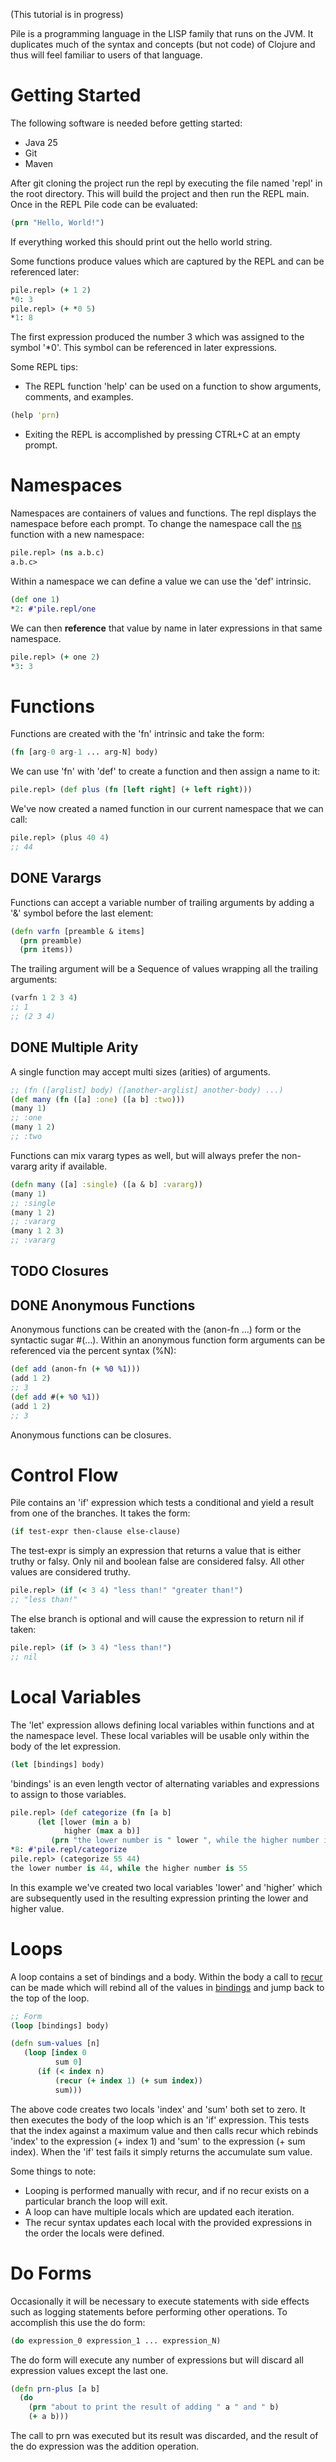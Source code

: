 #+OPTIONS: toc:nil
(This tutorial is in progress)

Pile is a programming language in the LISP family that runs on the JVM. It duplicates much of the syntax and concepts (but not code) of Clojure and thus will feel familiar to users of that language. 

#+Toc: headlines 2

* Getting Started

The following software is needed before getting started:

- Java 25
- Git
- Maven

After git cloning the project run the repl by executing the file named 'repl' in the root directory. This will build the project and then run the REPL main. Once in the REPL Pile code can be evaluated:

#+begin_src clojure :eval no
(prn "Hello, World!")
#+end_src

If everything worked this should print out the hello world string.

Some functions produce values which are captured by the REPL and can be referenced later:

#+begin_src clojure :eval no
pile.repl> (+ 1 2)
*0: 3
pile.repl> (+ *0 5)
*1: 8
#+end_src

The first expression produced the number 3 which was assigned to the symbol '*0'. This symbol can be referenced in later expressions.

Some REPL tips:
- The REPL function 'help' can be used on a function to show arguments, comments, and examples.

#+begin_src clojure :eval no
(help 'prn)
#+end_src

- Exiting the REPL is accomplished by pressing CTRL+C at an empty prompt.

* Namespaces

Namespaces are containers of values and functions. The repl displays the namespace before each prompt. To change the namespace call the _ns_ function with a new namespace:

#+begin_src clojure :eval no
pile.repl> (ns a.b.c)
a.b.c>
#+end_src

Within a namespace we can define a value we can use the 'def' intrinsic.

#+begin_src clojure :eval no
(def one 1)
*2: #'pile.repl/one
#+end_src

We can then *reference* that value by name in later expressions in that same namespace.

#+begin_src clojure :eval no
pile.repl> (+ one 2)
*3: 3
#+end_src

* Functions

Functions are created with the 'fn' intrinsic and take the form:

#+begin_src clojure :eval no
(fn [arg-0 arg-1 ... arg-N] body)
#+end_src

We can use 'fn' with 'def' to create a function and then assign a name to it:

#+begin_src clojure :eval no
pile.repl> (def plus (fn [left right] (+ left right)))
#+end_src

We've now created a named function in our current namespace that we can call:

#+begin_src clojure :eval no
pile.repl> (plus 40 4)
;; 44
#+end_src

** DONE Varargs

Functions can accept a variable number of trailing arguments by adding a '&' symbol before the last element:

#+begin_src clojure :eval no
(defn varfn [preamble & items] 
  (prn preamble)
  (prn items)) 
#+end_src

The trailing argument will be a Sequence of values wrapping all the trailing arguments:

#+begin_src clojure :eval no
(varfn 1 2 3 4)
;; 1
;; (2 3 4)
#+end_src

** DONE Multiple Arity

A single function may accept multi sizes (arities) of arguments.

#+begin_src clojure :eval no
;; (fn ([arglist] body) ([another-arglist] another-body) ...)
(def many (fn ([a] :one) ([a b] :two)))
(many 1)
;; :one
(many 1 2)
;; :two
#+end_src

Functions can mix vararg types as well, but will always prefer the non-vararg arity if available.

#+begin_src clojure :eval no
(defn many ([a] :single) ([a & b] :vararg))
(many 1)
;; :single
(many 1 2)
;; :vararg
(many 1 2 3)
;; :vararg
#+end_src

** TODO Closures
** DONE Anonymous Functions

Anonymous functions can be created with the (anon-fn ...) form or the syntactic sugar #(...). Within an anonymous function form arguments can be referenced via the percent syntax (%N):

#+begin_src clojure :eval no
(def add (anon-fn (+ %0 %1)))
(add 1 2)
;; 3
(def add #(+ %0 %1))
(add 1 2)
;; 3
#+end_src

Anonymous functions can be closures. 

* Control Flow

Pile contains an 'if' expression which tests a conditional and yield a result from one of the branches. It takes the form:

#+begin_src clojure :eval no
(if test-expr then-clause else-clause)
#+end_src

The test-expr is simply an expression that returns a value that is either truthy or falsy. Only nil and boolean false are considered falsy. All other values are considered truthy.

#+begin_src clojure :eval no
pile.repl> (if (< 3 4) "less than!" "greater than!")
;; "less than!"
#+end_src

The else branch is optional and will cause the expression to return nil if taken:

#+begin_src clojure :eval no
pile.repl> (if (> 3 4) "less than!")
;; nil
#+end_src

* Local Variables

The 'let' expression allows defining local variables within functions and at the namespace level. These local variables will be usable only within the body of the let expression. 

#+begin_src clojure :eval no
(let [bindings] body)
#+end_src

'bindings' is an even length vector of alternating variables and expressions to assign to those variables.

#+begin_src clojure :eval no
pile.repl> (def categorize (fn [a b] 
      (let [lower (min a b)
            higher (max a b)]
         (prn "the lower number is " lower ", while the higher number is " higher))))
*8: #'pile.repl/categorize
pile.repl> (categorize 55 44)
the lower number is 44, while the higher number is 55
#+end_src

In this example we've created two local variables 'lower' and 'higher' which are subsequently used in the resulting expression printing the lower and higher value.

* Loops

A loop contains a set of bindings and a body. Within the body a call to _recur_ can be made which will rebind all of the values in _bindings_ and jump back to the top of the loop.

#+begin_src clojure :eval no
;; Form
(loop [bindings] body)
#+end_src

#+begin_src clojure :eval no
(defn sum-values [n]
   (loop [index 0
          sum 0] 
      (if (< index n)
          (recur (+ index 1) (+ sum index))
          sum)))
#+end_src

The above code creates two locals 'index' and 'sum' both set to zero. It then executes the body of the loop which is an 'if' expression. This tests that the index against a maximum value and then calls recur which rebinds 'index' to the expression (+ index 1) and 'sum' to the expression (+ sum index). When the 'if' test fails it simply returns the accumulate sum value.

Some things to note:
- Looping is performed manually with recur, and if no recur exists on a particular branch the loop will exit.
- A loop can have multiple locals which are updated each iteration.
- The recur syntax updates each local with the provided expressions in the order the locals were defined.
* Do Forms

Occasionally it will be necessary to execute statements with side effects such as logging statements before performing other operations. To accomplish this use the do form:

#+begin_src clojure :eval no
(do expression_0 expression_1 ... expression_N)
#+end_src

The do form will execute any number of expressions but will discard all expression values except the last one.

#+begin_src clojure :eval no
(defn prn-plus [a b]
  (do 
    (prn "about to print the result of adding " a " and " b)
    (+ a b)))
#+end_src

The call to prn was executed but its result was discarded, and the result of the do expression was the addition operation.

* TODO Collections

Pile contains implementations of persistent collections along with literal syntax to construct each collection. Persistent collections are immutable and updates to the collection all return a new collection with the operation reflected in the new structure.

** List

A persistent linked list with a size. 

Create persistent list using the varargs list function or the syntactic sugar '

#+begin_src clojure :eval no
(def alist (list 1 2 3))
(= 1 (first alist))
(def blist '(1 2 3))
(= alist blist)
;; true
#+end_src

Lists can also be created by calling conj (short for conjoin) which yields a new list with the new item prepended to the front of the list:

#+begin_src clojure :eval no
pile.repl> (conj '(2 3 4) 1)
;; (1 2 3 4)
pile.repl> (conj nil 0)
;; (0)
#+end_src

Access to the list items is accomplished via first/next:

#+begin_src clojure :eval no
pile.repl> (def alist (list 1 2 3))
*0: #'pile.repl/alist
;; Returns the first element, or nil if the list is empty
pile.repl> (first alist)
*1: 1
;; Returns all but the first item as a sequence
pile.repl> (next alist)
*2: (2 3)
;; Returns the number of elements in the list
pile.repl> (count alist)
*3: 3
;; Returns the nth element in the list, or nil if the index is out of range.
pile.repl> (nth alist 2)
*4: 3
#+end_src

** Vector

Implemented with an tree of arrays. 

Create persistent vectors using the varargs vector function or as a literal with square brackets.

#+begin_src clojure :eval no
pile.repl> (def avec [1 2 3])
*0: #'pile.repl/avec
pile.repl> (def bvec (vector 1 2 3))
*1: #'pile.repl/bvec
pile.repl> (= avec bvec)
*2: true
#+end_src

Vectors can also be created by conjoining elements, however the elements will be added to the end of the collection:

#+begin_src clojure :eval no
pile.repl> (conj [1 2 3] 4)
*0: [1 2 3 4]
#+end_src

Vectors have the same access functions as lists: first/next/count/nth.

** Map

Implemented with a hash array mapped trie with bitfield compression. 

Create maps using the hash-map function or as a literal with curly brackets {}

#+begin_src clojure :eval no
(def amap {:a :b})
(def bmap (hash-map :a :b))
(= amap bmap)
;; true
#+end_src

New elements can be included in the map by either conj'ing a pair or calling assoc with a new key and value.

#+begin_src clojure :eval no
(conj {:a :b :c :d} [:a :z])
;; {:a :z :c :d}
(assoc {:a :b :c :d} :a :z)
;; {:a :z :c :d}
#+end_src

Elements can be accessed from the map using the (get) function.

#+begin_src clojure :eval no
(def amap {:a :b})
(get amap :a)
;; :b
(get amap :z)
;; nil
(get amap :z :if-missing)
;; :if-missing
(contains? amap :a)
;; true
(contains? amap :z)
;; false
#+end_src

** Set

Create sets using the hash-set function or as a literal with a hash and curly brackets #{}

#+begin_src clojure :eval no
(def aset #{1 4 :abcd "pop"})
(def bset (hash-set 1 4 :abcd "pop" ))
(= aset bset)
;; true
#+end_src

Testing set inclusion is accomplished with the same (contains?) function, which returns a boolean indicating if the item was in the set.

#+begin_src clojure :eval no
(def aset #{1 4 :abcd "pop"})
(contains? aset 4)
;; true
(contains? aset "ma")
;; false

#+end_src

** TODO SortedMap

** TODO SortedSet

** TODO Queue
* DONE Sequences

Sequences form the basis for many operations in the language. Sequences in Pile are persistent and lazy computed.

Sequences are created by calling the (seq _source_) function. Sequences can be created from collections, streams or a combination of operations.

Core Sequence functions: 
#+begin_src clojure :eval no
;; Creates a sequence
(seq source)

;; Returns the first element of the sequence, or nil if empty.
(first sequence) 

;; Returns a new sequence with the elements after the first element or nil if that sequence would be empty.
(next sequence) 

;; Returns the nth element in the sequence or nil if the index is greater than the number of elements left.
(nth sequence index) 
#+end_src

Similar to collections, conjoining an element to a sequence creates a new sequence with that element as its head.

#+begin_src clojure :eval no
(def s (seq [1 2 3]))
(conj s 0)
;; (0 1 2 3)
#+end_src

** DONE Destructuring

Pile supports both sequential and associative destructuring in multiple forms. Destructuring is simply a succint syntax to unpack a data structure and assign elements to local variables in a method.

*** Sequential Destructuring

Sequential Destructuring can be accomplished by providing a vector of symbols to be bound in place of a single symbol:

#+begin_src clojure :eval no
(def s (seq [1 2 3]))
;; The following methods are equivalent
(defn print-all [sequence]
   (let [first-item (nth sequence 0)
         second-item (nth sequence 1)
         third-item (nth sequence 2)]
     (prn "first item: " first-item)
     (prn "second item: " second-item)
     (prn "third item: " third-item)))
;; 
(defn print-all-dest [[first-item second-item third-item]]
     (prn "first item: " first-item)
     (prn "second item: " second-item)
     (prn "third item: " third-item))

#+end_src

Notice instead of a single method argument 'sequence' we now have a vector of 3 items. The compiler will create a sequence from the provided first method argument and then assign the first/second/third item drawn from that sequence to the respective variables.

This syntax can be used in multiple forms:
- method arguments
- let bindings
- loop bindings

*** Associative Destructuring

Associative Destructuring is like the sequential variant but instead can extract values out of an associative structure like a map.

#+begin_src clojure :eval no
(def mapping {:a 12 :foo "bar"})
;; The following methods are equivalent
(defn print-all [mapping]
   (let [a-item (get mapping :a)
         foo-item (get mapping :foo)]
     (prn "a item: " a-item)
     (prn "foo item: " foo-item)))
;; 
(defn print-all-dest [{a-item :a foo-item :foo]}]
     (prn "a item: " a-item)
     (prn "foo item: " foo-item))

#+end_src

The syntax is a map of symbols to keys in the map. The symbols will be bound to the value of the associated key in the map.

*** Advanced Destructuring

Both forms of this destructuring can be arbitrarly nested and can be mixed:

#+begin_src clojure :eval no
(defn print-details [[{[first-name last-name] :name age :age} car-type]]
   (prn "Firstname: " first-name)
   (prn "Lastname: " last-name)
   (prn "Age: " age)
   (prn "Car type: " car-type))

(print-details [{:name ["John" "Doe"] :age 50} :mustang])

#+end_src

We're sequentially destructuring the single method argument which is a vector into two parts. The first element we associatively destructure expecting keys :name and :age in the map. For the value of :name key we sequentially destructure it assigning the result to the variables first-name and last-name. The value of the :age key is assigned to 'age'. Back at the top level the second element of the vector is assigned to the car-type variable.

* TODO Streams

Pile supports stateful, lazy transformation streams. These operations take a source, a set of transformations and a terminal operation.

#+begin_src clojure :eval no
(stream (range 10) (filter #(> % 5)) (map #(* % 3)) (into []))
;; [18 21 24 27]
#+end_src

We've created a stream from the sequence produced by (range 10) filtered it and collected the results in vector. 

There are no special Pile types that define intermediate/terminal functions. Intermediate functions are simply functions which return a function which accepts a single parameter of a java.util.stream.Stream and returns a java.util.stream.Stream. Terminal functions also create a function which take in a Stream but produce a single value. They can be thought of as any function which matches the following type:

#+begin_src java :eval no
public Function<Stream, Stream> intermediateFunction(...)
public Function<Stream, Object> terminalFunction(...)
#+end_src

Since the implementation uses actual streams they interoperate with Java produced streams easily.

Intermediate Operators: map, filter, reduce, mapcat, take, take-while, drop, drop-while, interpose, enumerate

Terminal Operators: any?, all?, into, foreach, sorted, joining

* TODO Math
* DONE Error Handling

** DONE try/catch

Exceptions are handled by a try/catch form:

#+begin_src clojure :eval no
(try
  (expression-to-run)
  (catch ExceptionType e (handler-expression))
  (finally (finally-expression)))
#+end_src

The result of executing this block could be:
- The result of the expression-to-run
- The result of the handler expression of one of the catch blocks (if the expression-to-run threw an exception)
- A propagated exception if the thrown exception was uncaught or one was rethrown in a catch block.

#+begin_src clojure :eval no
(def div (fn [a b]
  (try
    (/ a b)
    (catch java.lang.ArithmeticException e :divide-error)
    (finally (prn "finally block")))))
#+end_src

#+begin_src clojure :eval no
pile.repl> (div 10 2)
finally block
*4: 5
pile.repl> (div 1 0)
finally block
*5: :divide-error
#+end_src

There can be any number of catch expressions. The finally expression is executed but its result is discarded (ie. it is typically just used for a side-effect such as logging or resource cleanup).

** Conditions (beta)

There is preliminary support for a condition system.

#+begin_src clojure :eval no
;; Similar example in the common lisp wiki
(defn recip [v]
  (restart-case 
    (if (= v 0)
    	(error :on-zero)
    	(/ 1.0 v))
    (:return-zero [] 0)
    (:return-value [r] r)
    (:recalc-using [r] (recip r))))

(handler-bind [:on-zero ([] (invoke-restart :return-zero))]
	(recip 5)) 
;; .2   
	
(handler-bind [:on-zero ([] (invoke-restart :return-zero))]
	(recip 0))
;; 0
		
(handler-bind [:on-zero ([] (invoke-restart :return-value 44))]
	(recip 0)) 
;; 44

#+end_src

Condition functions:

#+begin_src clojure :eval no
;; This function wraps a body expression which it runs. The case statements labels are keywords, which can be individually referenced from an invoke-restart function, along with an argument list and body.
(restart-case body & case-statements)


;; This function triggers a lookup for bound handler functions (via handler-bind) of the same keyword type. This can also pass arguments to the bound handler function.
(error error-type & error-args)

;; Binds named handler functions which can be targeted from an error function. Handler names are keywords and can shadow earlier bound handlers.
(handler-bind bindings & body)

;; This function transfers control to a non-local named restart case and is typically called from within a bound handler function.
(invoke-restart restart-case-name & args)
#+end_src

* Pattern Matching

** case

Pattern matching on constants can be made with the case expression. This is similar to a switch statement in Java.

#+begin_src clojure :eval no
(defn c [a] 
    (case a 
          :one "one" 
          2 "two" 
          :other))
#+end_src

Case expressions take:
- an expression to test
- pairs of constant/expressions to match against and run
- (optionally) a single final expression if none match.

#+begin_src clojure :eval no
pile.repl> (c 5)
*9: :other
pile.repl> (c 2)
*10: "two"
pile.repl> (c :one)
*11: "one"
#+end_src

If no single final expression is present and the case statement doesn't match then the statement will throw an IllegalArgumentException.

** cond

For a more general matching method cond can be used which uses predicates to match instead of constants. 

#+begin_src clojure :eval no
(defn c [a] (cond (= a 12) "Is 12" 
                  (string? a) "A String instead" 
                  :else "None of these things"))
#+end_src

Each predicate is evaluated in order and the first truthy result will cause the case to return the associated expression.

#+begin_src clojure :eval no
*12: #'pile.repl/c
pile.repl> (c "some string")
*13: "A String instead"
pile.repl> (c 55)
*14: "None of these things"
pile.repl> (c 12)
*15: "Is 12"
#+end_src

By convention, an :else is used as a default/catch-all last expression since the keyword is always truthy (as is any expression that is not nil or false).

* TODO Polymorphism

** TODO Generic Methods

Pile supports type-based multiple dispatch via generic functions.

Generic functions are defined with 'defgeneric', and typed implementations with 'defimpl'. 

#+begin_src clojure :eval no
(defgeneric write-to [sink src])
(defimpl write-to [^PrintWriter sink ^String src] (.write sink src) (.flush sink))
(def pw (PrintWriter. System/-out))
(write-to pw "output")
;; "output"
#+end_src

Single dispatch variants can be inline specialized at a type definition (deftype) by adding :specialize within the definition followed by any number of specialized method implementations:

#+begin_src clojure :eval no
(defgeneric tostr [t])
(deftype Stringable [s] 
	:specialize 
	(tostr [this] s))
(def s (Stringable. "1234"))
(tostr s)
;; "1234"
#+end_src

** DONE Multimethods

Pile supports arbitrary multiple dispatch via multimethods. Use defmulti/defmethod to create/update multimethods.

#+begin_src clojure :eval no
(defmulti getl (fn* [x] (get x :type)))
(defmethod getl :a [x] "a")
(defmethod getl :b [x] "b")
(defmethod getl :default [x] "default")

(= "a" (getl {:type :a}))
(= "b" (getl {:type :b}))
(= :default (getl {:type "idk"}))
#+end_src

Multimethods can use custom hierarchies if the keying function produces keywords. 

*** TODO Hierarchies

* TODO Macros
* TODO Java Interop

** TODO Dot Operator

Pile also supports the dot operator '.' with the same syntax as Clojure.

** DONE First-class Java Functions 

Integer::valueOf is syntactic sugar that creates a first-class that calls the named function of the provided type. This means java methods can exist as first class functions:

#+begin_src clojure :eval no
(Integer::valueOf "12") // 12
(map Number::longValue [1 2.2]) // (1L 2L)
#+end_src

The generated function can call any arity/type of the named method although typically it is going to be a single method target. This syntax can call either static or instance methods, however all named variants must be all static or all instance methods (eg. Integer::toString would fail because there are both instance and static methods of Integer named 'toString'). Under the hood that syntax is converted to a call to (java-method Integer "valueOf"). Constructors can be called using this syntax by using the method named 'new' similar to how Java method references work.

This function can be used in all the ways a function can:

#+begin_src clojure :eval no
;; record Person(String fname, String lname, int age) {}
(def info ["John" "H" 36])
(apply Person::new info) ;; Person(John, H, 36)

(def johns-only (partial Person::new "John"))
(johns-only "Smith" 44) ;; Person(John, Smith, 44)
#+end_src

** DONE Type Creation

Pile has several methods of creating types that extend base classes and/or implement interfaces.

*** DONE deftype

The deftype form defines a named class implementing statically known supertype & interfaces with no closed over values. This form has several parts:
- Type Name
- Type Constructor arguments
- Implemented supertype (0 or 1) and/or interfaces (0 to many)
  If the supertype is specified it *must* be followed by a vector of constructor arguments.
- Method definitions

#+begin_src clojure :eval no
;; Template
(deftype TypeName [type constructor arguments]
         Supertype [supertype constructor arguments]
         Interface0
         (ifacefn [this] ...)
         Interface1
         (otherfn [this a b] ...))

#+end_src


An empty iterator:
#+begin_src clojure :eval no
(deftype EmptyIter [] 
         java.util.Iterator 
         (hasNext [this] false) 
         (next [this] (throw (java.util.NoSuchElementException.))))
#+end_src

A point in time which takes in an instant to return each invocation of instant:
#+begin_src clojure :eval no
(deftype PointInTime [inst] 
         java.time.InstantSource (instant [this] inst))
(def p (PointInTime. (java.time.Instant/now)))
(.instant p)

#+end_src

Varargs methods are supported for implementation:
#+begin_src clojure :eval no
;; public interface VariadicInterface { public String call(int num, String... strs); }
(deftype VarIntf []
    VariadicInterface
    (call [this num & strs] (apply str num strs)))
(. vi call 123 "a" "b" "c") ;; "123abc"
#+end_src

The vararg parameter ('strs' in the example above) may be treated like a sequence.

_Notes_

The order of the super-type/interface-types with the method definitions is not semantically relevant and can be in any order (with the exception that the supertype constructor arguments must follow the supertype itself) eg.
#+begin_src clojure :eval no
(deftype T []
         Interface0
         Interface1
         (interface0-method [this] ...)
         Supertype [a b c]
         (interface1-method [this] ...))
#+end_src

While this is allowed it is preferred if the types precede their associated method definitions.

*** DONE anon-cls

The anon-cls form creates an anonymous instance implementing statically known supertype & interfaces and allows closed over values.
#+begin_src clojure :eval no
(defn source []
      (let [inst (Instant/now)]
          (anon-cls java.time.InstantSource (instant [this] inst))))
#+end_src

*** DONE proxy

The proxy method creates an anonymous instance with dynamic interfaces and dynamically created method implementations. This method takes in a vector of interfaces to implement and a map from method name to either a function or a list of functions.

#+begin_src clojure :eval no
(def p (proxy [java.time.InstantSource] {"instant" (fn [this] (java.time.Instant/now))}))
(.instant p) ;; #object[java.time.Instant@524241174 "<time repr>"]
;; default methods
(.millis p) ;; 1634455725692
#+end_src

* DONE Concurrency
** DONE Synchronization

Java synchronization is accomplished via the locking form which synchronizes on an object and then evaluates an expression while holding the object's monitor.

#+begin_src clojure :eval no
;; (locking object expression)
(def base (java.util.HashMap.))
(locking base (.put base "foo" "bar"))
#+end_src

** DONE Atoms

An atom is a thread-safe reference to a value which can be overriden with (reset! ...) or updated with (swap! ...)

#+begin_src clojure :eval no
(def val (atom 0))
(reset! val 22)
(prn val) 
;; 22
(swap! val + 5)
(prn val)
;; 27
#+end_src

** DONE Structured Concurrency

Prefer structured concurrency when the lifetime of the subtasks are well defined. 

#+begin_src clojure :eval no
;; This macro creates a new task scope and evaluates the body.
;; (task-scope scope & body)

;; Fork a new task calling the provided function
;; (fork scope f)

;; Join the provided scope, waiting for all tasks to complete.
;; (join scope)

(defn compute-slow [a b]
  (sleep 1000)
  (+ a b))

(task-scope scope
  (let [first (fork scope #(compute-slow 1 2))
        second (fork scope #(compute-slow 2 3))]
     (join scope)
     (+ @first @second)))

;; 8
#+end_src

_Scoped Vars_
All subtasks automatically inherit values set in the (binding) form for ^:scoped vars.

#+begin_src clojure :eval no
(def ^:scoped username)

(defn run [name]
   (binding [username name]
     (plet [greeting (str "Hello " username "!")
            farewell (str "Goodbye " username "!")]
       (prn greeting)
       (prn farewell))))

#+end_src

In the above plet (parallel-let) the expressions were all computed in separate threads but were able to see the bound value for 'username'. 

** DONE Unstructured Concurrency

Unstructured Concurrency can be used when the lifetime of a thread of execution is indefinite.

*** Async/Await

An expression can be evaluated asynchronously by using the (async) macro. The result is a running task which can be awaited (await ...) or cancelled (cancel ...).

#+begin_src clojure :eval no
(def task (async (+ 1 2)))
(await task) 
;; 3
#+end_src

The await function can take multiple running tasks and returns the first task which completes.

#+begin_src clojure :eval no
(await (async (sleep 1000) 1) (async 2))
;; 2
#+end_src

To await for the first completion among a set of subtasks, cancelling the rest use (await-any)

#+begin_src clojure :eval no
(await-any (async (sleep 1000) (prn "waking up") 12) (async 44))
;; 44
;; Waking up does not print as that task was cancelled.
#+end_src

*** Channels

A channel is a thread-safe container of values which different running tasks can interact with to share data.
   
Channels can be created with (channel max-size). Values can be enqueued with (cput chan val) and values can be retrieved with (deref channel)

#+begin_src clojure :eval no
(def chan (channel 16))
(async (loop [] (prn "Got a value: " (deref chan)) (recur)))
(cput chan "first value")
;; "Got a value: first value"
(cput chan "second value")
;; "Got a value: second value"

#+end_src

An await expression can atomically interact with channels as well, enqueueing or dequeueing items.

* Misc Topics

** DONE Var Modifiers

Values and functions defined in a namespace can have attribute that modify their behavior.

#+begin_src clojure :eval no
;; The var stable cannot be redefined by any means.
(def ^:final stable 12)
#+end_src

#+begin_src clojure :eval no
;; The var 'local' is a thread-local var.
(def ^:dynamic local 12)
#+end_src

#+begin_src clojure :eval no
;; The var 'scope' is a thread-local var which will automatically inherit its parent's value within the context of a structured concurrent task scope. See Structured Concurrency.
(def ^:scoped scope 12)
#+end_src

** TODO Function apply

An inverse to varargs is the apply function. 

#+begin_src clojure :eval no
(apply function arg0 arg1 ... argLast)
#+end_src

It unpacks the last argument in the form and calls the function. 

All the following forms are similar and return 3:

#+begin_src clojure :eval no
(apply + [1 2])
(apply + 1 [2])
(apply + 1 2 [])
(apply + 1 2 nil)
#+end_src

** Java Modules

Pile is specified in the module 'pile.lang'. Other projects which wish to use interop must export and/or open their module to this module.

* TODO Syntax

This section can be read just as reference if some piece of syntax in the other sections isn't clear.

** TODO Datatypes

*** S-expression

*** Symbol

*** Number

*** Char

*** Boolean

*** Keyword

A keyword starts with a ':' followed by an (optional) namespace and name. If a namespace exists it will be separated by a '/'. The following are examples of keywords:

- :a
- :foobar
- :scope/field

The last example contains both a namespace 'scope' with a name 'field'. 

Keywords also serve as functions looking up their own mapped value in associative types:

#+begin_src clojure :eval no
pile.repl> (:a {:a :b, :c :d})
;; :b
#+end_src

*** Null

*** String

*** Vector

*** Map

*** Set

** TODO Syntactic Sugar
** TODO Literals

The language contains several literals:

*** TODO Number

Numbers begin with a numeric character 0-9 or a '-'. Non-decimal types are always parsed as integers, and decimal types are always parsed as doubles.

Numbers may end with a suffix character which will govern the resulting type of the literal:

| Suffix | Type       |
|--------+------------|
| N      | BigInteger |
| b      | BigDecimal |
| L      | Long       |
| f      | Float      |
| d      | Double     |

*** List

*** Vector

A vector is a persistent list of values. Vectors also have literal syntax using square brackets

#+begin_src clojure :eval no
[1 2 3]
#+end_src

Above is a vector of 3 numbers. 

Vector literals of [[*Symbol][symbols]] are often used as argument lists to functions and binding lists for 'let'.

*** Map

*** String

Strings are enclosed in double quotes or triple double quotes:

#+begin_src clojure :eval no
"A string"
#+end_src

#+begin_src clojure :eval no
"""
A longer string
"""
#+end_src

Triple quoted strings start with three double quotes followed by a newline. Additionally, any leading whitespace in the body of the string on any line is stripped.

Strings support the following escape sequences starting with a backslash '\'"

| \t | Tab             |
| \n | New line        |
| \r | Carriage return |
| \b | Backspace       |
| \" | Double Quote    |
| \' | Single Quote    |

Strings also support unicode escape sequences of the form '\uNNNN' where NNNN is a hex representation of a unicode code point. 
** TODO Expressions

An expression is a piece of syntax that logically returns a value.

#+begin_src clojure :eval no
;; Returns a boolean value true
(< 1 2)
#+end_src

#+begin_src clojure :eval no
;; Returns a number 3
(+ 1 2)
#+end_src

#+begin_src clojure :eval no
;; Returns a string
(str "Life is better " "together")
#+end_src

